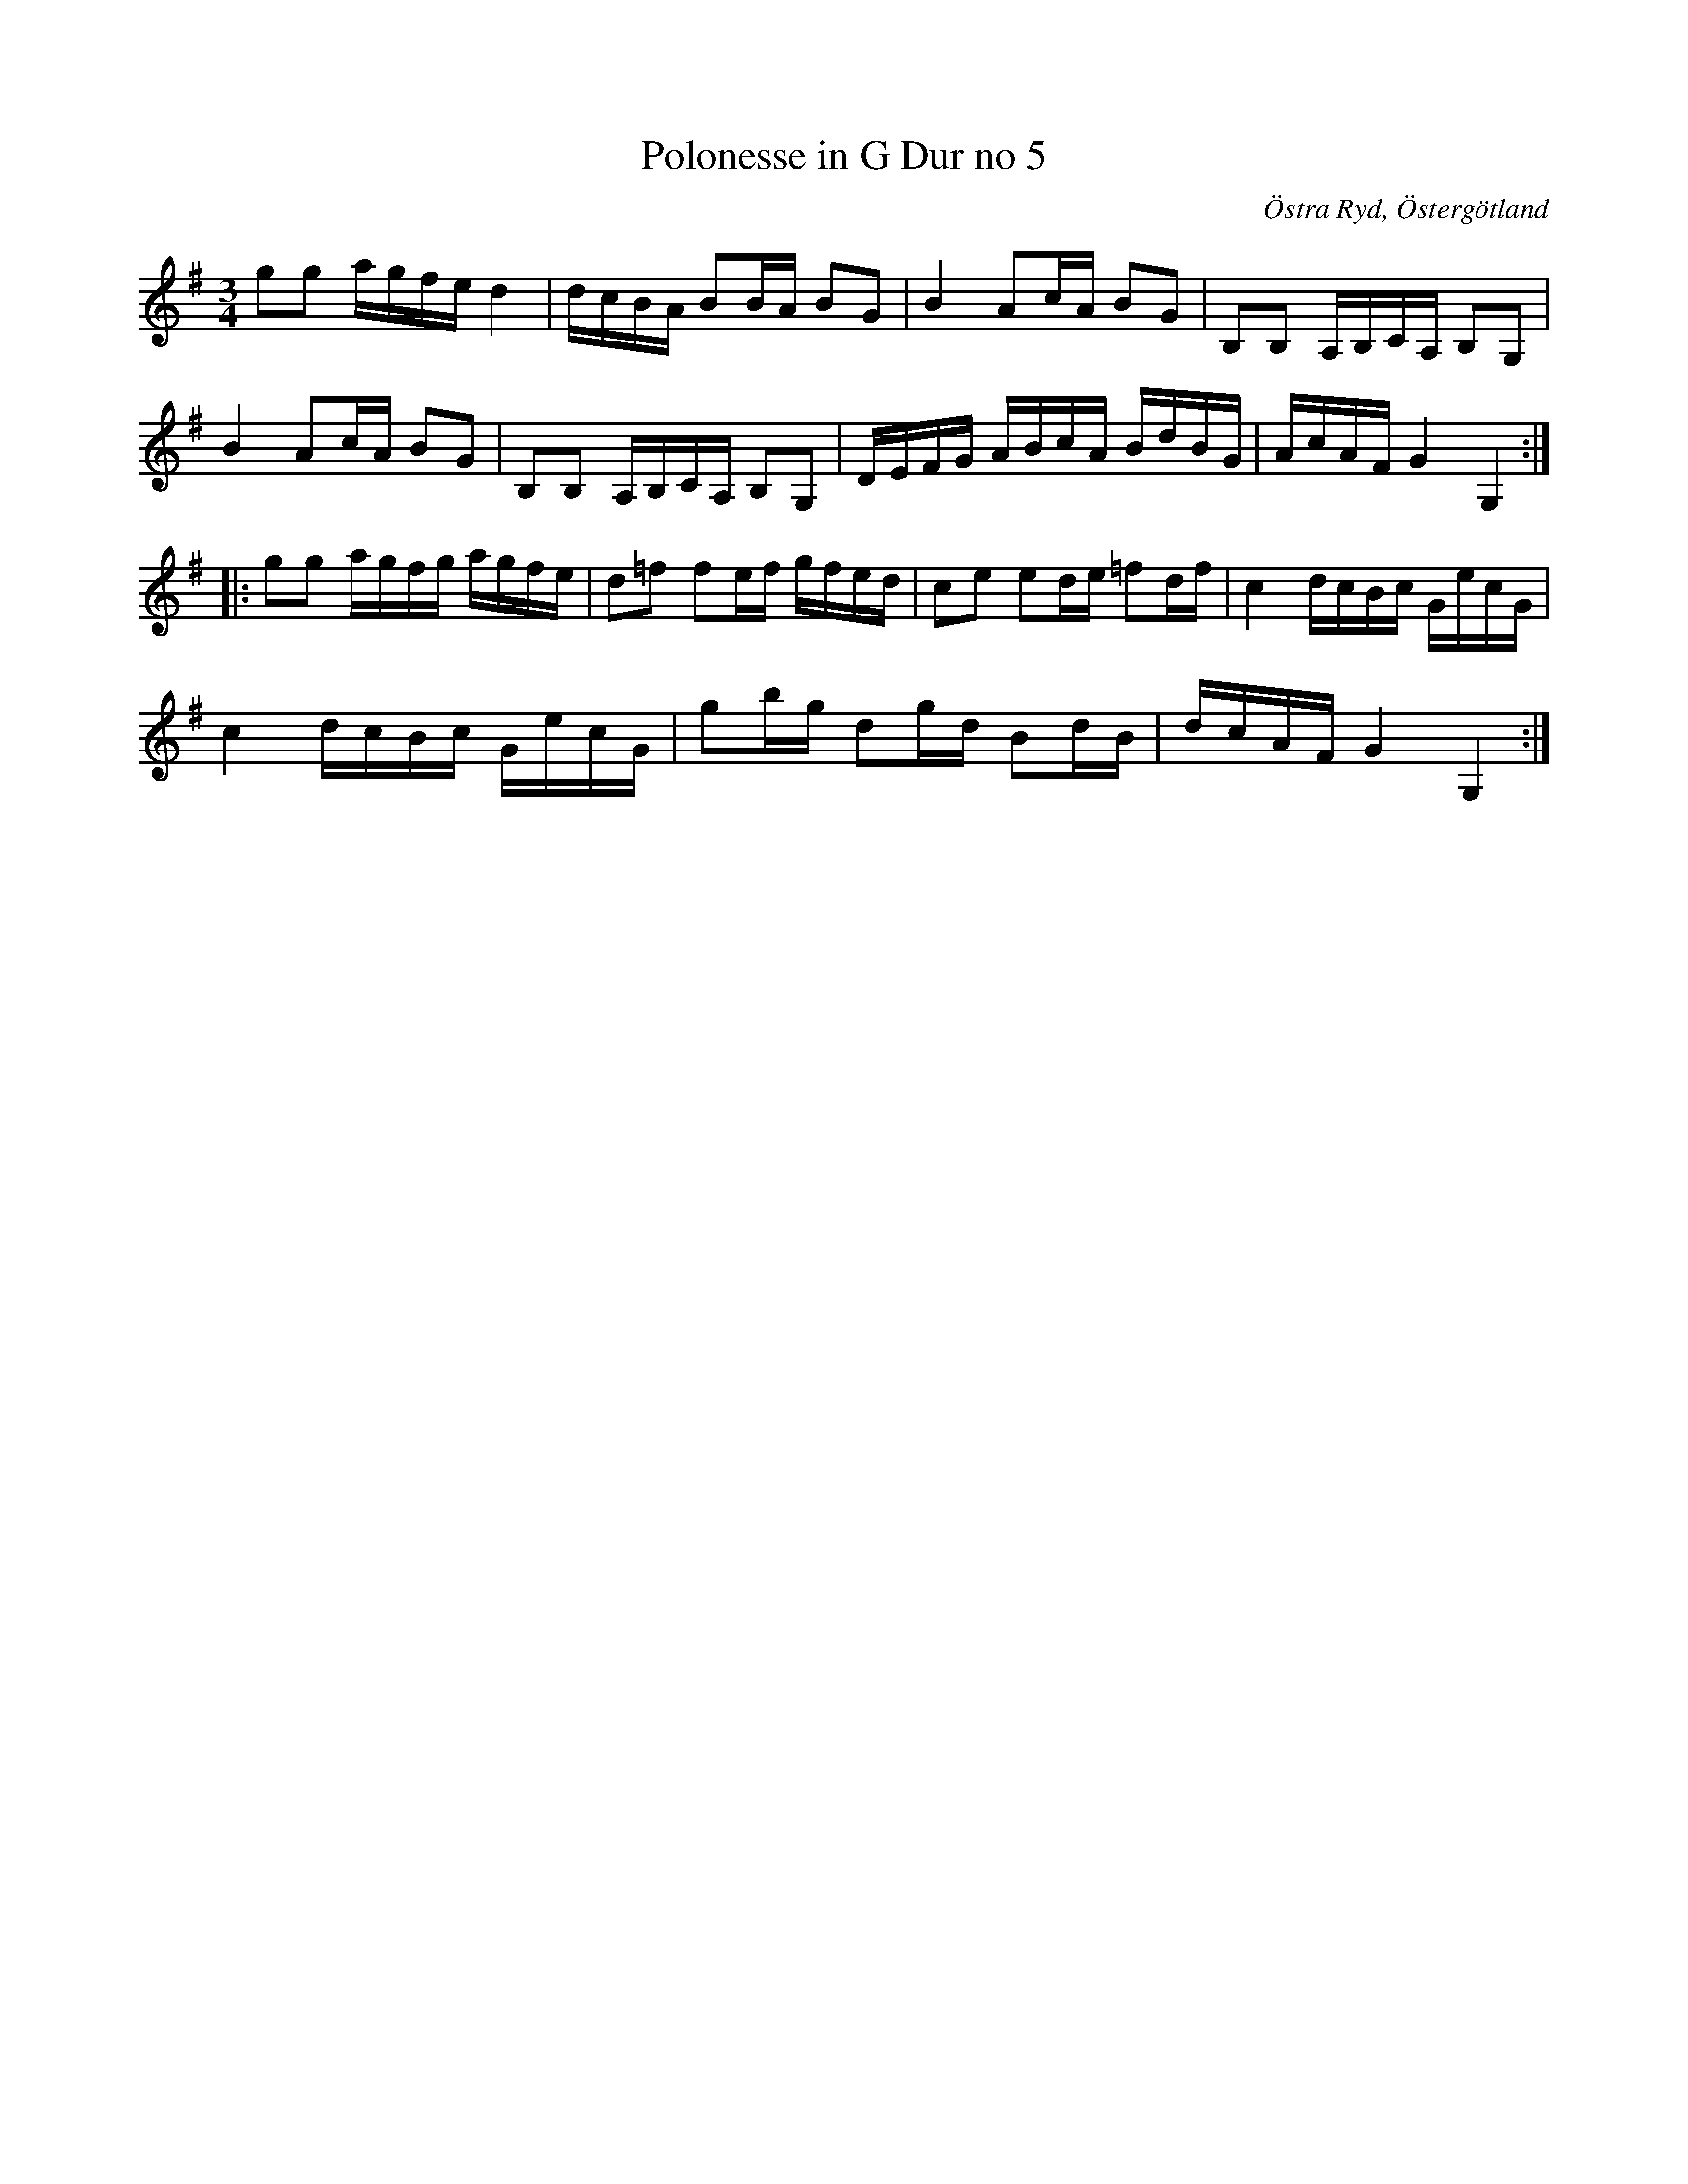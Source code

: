 %%abc-charset utf-8

X:7
T:Polonesse in G Dur no 5
S:Ur Anders Larssons notbok (1810-1813)
O:Östra Ryd, Östergötland
R:Slängpolska
Z:Till abc av Olle Paulsson
B: Anders Larssons notbok
B:FMK - katalog M189 bild 5
M:3/4
L:1/16
Z:Originalet otydligt i 1:a reprisen, takt 4.
Z:I originalet är takt 3-6 i första reprisen noterat med bisering
K:G
g2g2 agfe d4|dcBA B2BA B2G2|B4 A2cA B2G2|B,2B,2 A,B,CA, B,2G,2|
B4 A2cA B2G2|B,2B,2 A,B,CA, B,2G,2|DEFG ABcA BdBG|AcAF G4 G,4:|
|:g2g2 agfg agfe|d2=f2 f2ef gfed|c2e2 e2de =f2df|c4 dcBc GecG|
c4 dcBc GecG|g2bg d2gd B2dB|dcAF G4 G,4:|

